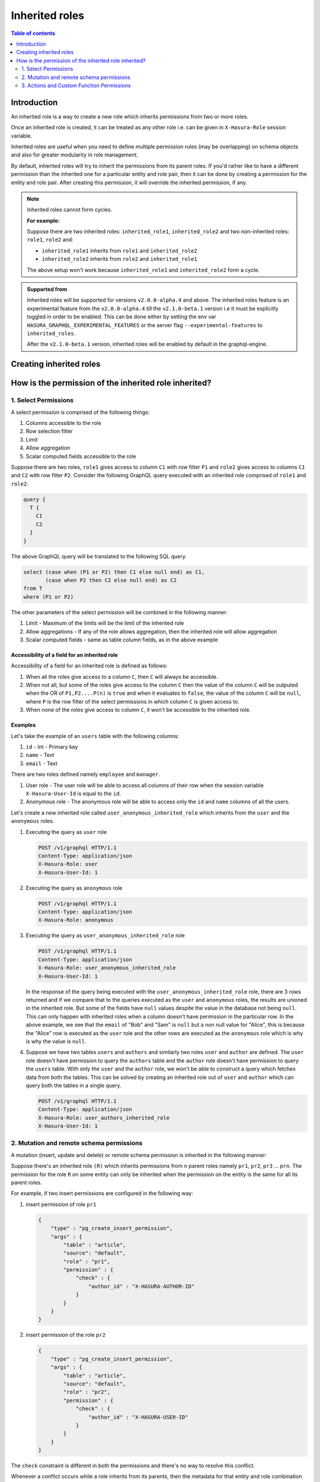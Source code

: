 .. meta::
   :description: Hasura inherited roles
   :keywords: hasura, docs, authorization, multiple roles, inherited roles

.. _inherited_roles:

Inherited roles
===============

.. contents:: Table of contents
   :backlinks: none
   :depth: 2
   :local:

Introduction
------------

An inherited role is a way to create a new role which inherits permissions from two or more roles.

Once an inherited role is created, it can be treated as any other role i.e. can be given in ``X-Hasura-Role`` session variable.

Inherited roles are useful when you need to define multiple permission rules (may be overlapping) on schema objects and also for greater modularity in role management.

By default, inherited roles will try to inherit the permissions from its parent roles. If you'd rather like to
have a different permission than the inherited one for a particular entity and role pair,
then it can be done by creating a permission for the entity and role pair. After creating this permission,
it will override the inherited permission, if any.

.. note::

   Inherited roles cannot form cycles.

   **For example:**

   Suppose there are two inherited roles: ``inherited_role1``, ``inherited_role2`` and
   two non-inherited roles: ``role1``, ``role2`` and:

   - ``inherited_role1`` inherits from ``role1`` and ``inherited_role2``

   - ``inherited_role2`` inherits from ``role2`` and ``inherited_role1``

   The above setup won't work because ``inherited_role1`` and ``inherited_role2`` form a cycle.

.. admonition:: Supported from

   Inherited roles will be supported for versions ``v2.0.0-alpha.4`` and above. The inherited roles feature
   is an experimental feature from the ``v2.0.0-alpha.4`` till the ``v2.1.0-beta.1`` version i.e it must be
   explicitly toggled in order to be enabled. This can be done either by setting the env
   var ``HASURA_GRAPHQL_EXPERIMENTAL_FEATURES`` or the server flag ``--experimental-features`` to ``inherited_roles``.

   After the ``v2.1.0-beta.1`` version, inherited roles will be enabled by default in the graphql-engine.


Creating inherited roles
------------------------

.. rst-class:: api_tabs
.. tabs::

  .. tab:: Console

     Go to the ``Settings`` tab (⚙) on the console and click on ``Inherited Roles``.

     .. thumbnail:: /img/graphql/core/auth/console-inherited-role.png
        :alt: Console create inherited role
        :width: 1100px

  .. tab:: CLI

     To add a new inherited role, edit the ``metadata/inherited_roles.yaml`` file adding the inherited role definition
     like this:

     .. code-block:: yaml

        - role_name: sample_inherited_role
          role_set:
            - user
            - editor

     Apply the metadata by running:

     .. code-block:: bash

       hasura metadata apply

  .. tab:: API

     You can add a inherited role using the :ref:`add_inherited_role metadata API <metadata_add_inherited_role>`:

     .. code-block:: http

      POST /v1/metadata HTTP/1.1
      Content-Type: application/json
      X-Hasura-Role: admin

      {
        "type": "add_inherited_role",
        "args": {
           "role_name":"sample_inherited_role",
           "role_set":[
              "user",
              "editor"
           ]
        }
      }


How is the permission of the inherited role inherited?
------------------------------------------------------

1. Select Permissions
^^^^^^^^^^^^^^^^^^^^^

A select permission is comprised of the following things:

1. Columns accessible to the role
2. Row selection filter
3. Limit
4. Allow aggregation
5. Scalar computed fields accessible to the role

Suppose there are two roles, ``role1`` gives access to column ``C1`` with row filter ``P1`` and ``role2`` gives access to columns ``C1`` and ``C2`` with row filter ``P2``. Consider the following GraphQL query executed with an inherited role comprised of ``role1`` and ``role2``:

.. code-block:: graphql

   query {
     T {
       C1
       C2
     }
   }

The above GraphQL query will be translated to the following SQL query.

.. code-block:: sql

    select (case when (P1 or P2) then C1 else null end) as C1,
           (case when P2 then C2 else null end) as C2
    from T
    where (P1 or P2)


The other parameters of the select permission will be combined in the following manner:

1. Limit - Maximum of the limits will be the limit of the inherited role
2. Allow aggregations - If any of the role allows aggregation, then the inherited role will allow aggregation
3. Scalar computed fields - same as table column fields, as in the above example


Accessibility of a field for an inherited role
~~~~~~~~~~~~~~~~~~~~~~~~~~~~~~~~~~~~~~~~~~~~~~

Accessibility of a field for an inherited role is defined as follows:

1. When all the roles give access to a column ``C``, then ``C`` will
   always be accessible.
2. When not all, but some of the roles give access to the column ``C``
   then the value of the column ``C`` will be outputed when the OR
   of ``P1,P2....P(n)`` is ``true`` and when it evaluates to ``false``,
   the value of the column ``C`` will be ``null``, where ``P`` is the
   row filter of the select permissions in which column ``C`` is given access to.
3. When none of the roles give access to column ``C``, it won't be accessible
   to the inherited role.

Examples
~~~~~~~~

Let's take the example of an ``users`` table with the following columns:

1. ``id`` - Int - Primary key
2. ``name`` - Text
3. ``email`` - Text

There are two roles defined namely ``employee`` and ``manager``.

1. User role - The user role will be able to access all columns of their row  when the session variable ``X-Hasura-User-Id`` is equal to the ``id``.

2. Anonymous role - The anonymous role will be able to access only the ``id`` and ``name`` columns of all the users.

Let's create a new inherited role called ``user_anonymous_inherited_role`` which inherits from the ``user`` and the ``anonymous`` roles.

1. Executing the query as ``user`` role

   .. code-block:: http

      POST /v1/graphql HTTP/1.1
      Content-Type: application/json
      X-Hasura-Role: user
      X-Hasura-User-Id: 1

   .. graphiql::
     :view_only:
     :query:
        query {
           users {
             id
             name
             email
           }
         }
     :response:
        {
          "data": {
            "users": [
              {
                 "id": 1,
                 "name": "alice",
                 "email": "alice@xyz.com"
              }
            ]
          }
        }

2. Executing the query as ``anonymous`` role

   .. code-block:: http

      POST /v1/graphql HTTP/1.1
      Content-Type: application/json
      X-Hasura-Role: anonymous

   .. graphiql::
     :view_only:
     :query:
        query {
           users {
             id
             name
           }
         }
     :response:
        {
          "data": {
            "users": [
              {
                "id": 1,
                "name": "Alice"
              },
              {
                "id": 2,
                "name": "Bob"
              },
              {
                "id": 3,
                "name": "Sam"
              }
            ]
          }
        }

3. Executing the query as ``user_anonymous_inherited_role`` role

   .. code-block:: http

      POST /v1/graphql HTTP/1.1
      Content-Type: application/json
      X-Hasura-Role: user_anonymous_inherited_role
      X-Hasura-User-Id: 1

   .. graphiql::
      :view_only:
      :query:
         query {
           users {
             id
             name
             email
           }
         }
      :response:
         {
           "data": {
             "users": [
               {
                 "id": 1,
                 "name": "Alice",
                 "email": "alice@xyz.com"
               },
               {
                 "id": 2,
                 "name": "Bob",
                 "email": null
               },
               {
                 "id": 3,
                 "name": "Sam",
                 "email": null
               }
             ]
           }
         }

   In the response of the query being executed with the ``user_anonymous_inherited_role`` role, there are 3 rows returned and if
   we compare that to the queries executed as the ``user`` and ``anonymous`` roles, the results are unioned in the inherited
   role. But some of the fields have ``null`` values despite the value in the database not being ``null``. This can only happen
   with inherited roles when a column doesn't have permission in the particular row. In the above example, we see that the
   ``email`` of "Bob"  and "Sam" is ``null`` but a non null value for "Alice", this is because the "Alice" row is executed as the
   ``user`` role and the other rows are executed as the ``anonymous`` role which is why is why the value is ``null``.


4. Suppose we have two tables ``users`` and ``authors`` and similarly two roles ``user`` and ``author`` are defined. The ``user``
   role doesn't have permission to query the ``authors`` table and the ``author`` role doesn't have permission to query the ``users`` table. With only the ``user`` and the ``author`` role, we won't be able to construct a query which fetches data from both the tables. This can be solved by creating an inherited role out of ``user`` and ``author`` which can query both the
   tables in a single query.


   .. code-block:: http

      POST /v1/graphql HTTP/1.1
      Content-Type: application/json
      X-Hasura-Role: user_authors_inherited_role
      X-Hasura-User-Id: 1

   .. graphiql::
     :view_only:
     :query:
          query {
            users {
              id
              name
              email
            }
            authors {
              id
              name
              followers
            }
          }
     :response:
          {
            "data": {
              "users": [
                {
                  "id": 1,
                  "name": "Alice",
                  "email": "alice@xyz.com"
                }
              ],
              "authors": [
                {
                  "id": 1,
                  "name": "Paulo Coelho",
                  "followers": 10382193
                }
              ]
            }
          }

2. Mutation and remote schema permissions
^^^^^^^^^^^^^^^^^^^^^^^^^^^^^^^^^^^^^^^^^

A mutation (insert, update and delete) or remote schema permission is inherited in the following manner:

Suppose there's an inherited role ``(R)`` which inherits permissions from ``n`` parent roles namely
``pr1``, ``pr2``, ``pr3`` ... ``prn``. The permission for the role ``R`` on some entity can only be inherited when the
permission on the entity is the same for all its parent roles.

For example, if two insert permissions are configured in the following way:

1. insert permission of role ``pr1``

   .. code-block:: json

      {
          "type" : "pg_create_insert_permission",
          "args" : {
              "table" : "article",
              "source": "default",
              "role" : "pr1",
              "permission" : {
                  "check" : {
                      "author_id" : "X-HASURA-AUTHOR-ID"
                  }
              }
          }
      }

2. insert permission of the role ``pr2``

   .. code-block:: json

      {
          "type" : "pg_create_insert_permission",
          "args" : {
              "table" : "article",
              "source": "default",
              "role" : "pr2",
              "permission" : {
                  "check" : {
                      "author_id" : "X-HASURA-USER-ID"
                  }
              }
          }
      }

The ``check`` constraint is different in both the permissions and there's no way to
resolve this conflict.

Whenever a conflict occurs while a role inherits from its parents,
then the metadata for that entity and role combination will be marked as inconsistent.
These can be seen by calling the :ref:`get_inconsistent_metadata <get_inconsistent_metadata>` API.
Following the above example, the role ``R`` which is trying to inherit permissions from the
role ``pr1`` and ``pr2`` will be marked as inconsistent for the table permission of the table ``article``.

This inconsistency is informational and can be ignored if the conflicting role entity pair
is not going to be used. If this inconsistency needs to be resolved, then it can be done by adding
a permission explicitly for the conflicting role entity pair.

3. Actions and Custom Function Permissions
^^^^^^^^^^^^^^^^^^^^^^^^^^^^^^^^^^^^^^^^^^

Inheritance of permissions of actions and custom function work in the following manner:

If any of the parent roles have permission configured for a given action or custom function, then the
inherited role will also be able to access the given action or remote schema.
